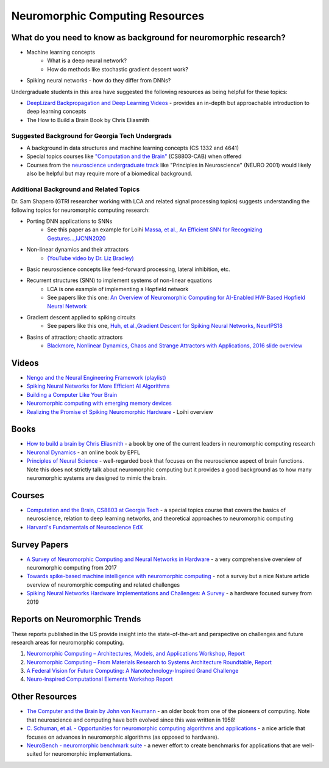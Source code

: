 Neuromorphic Computing Resources
================================

What do you need to know as background for neuromorphic research?
*****************************************************************
* Machine learning concepts
    * What is a deep neural network?
    * How do methods like stochastic gradient descent work?
* Spiking neural networks - how do they differ from DNNs?

Undergraduate students in this area have suggested the following resources as being helpful for these topics:

* `DeepLizard Backpropagation and Deep Learning Videos <https://deeplizard.com/learn/video/gZmobeGL0Yg>`__ - provides an in-depth but approachable introduction to deep learning concepts
* The How to Build a Brain Book by Chris Eliasmith

Suggested Background for Georgia Tech Undergrads
------------------------------------------------
* A background in data structures and machine learning concepts (CS 1332 and 4641)
* Special topics courses like `"Computation and the Brain" <https://computationandbrain.wordpress.com/>`__ (CS8803-CAB) when offered
* Courses from the `neuroscience undergraduate track <https://catalog.gatech.edu/courses-undergrad/neur/>`__ like "Principles in Neuroscience" (NEURO 2001) would likely also be helpful but may require more of a biomedical background.

Additional Background and Related Topics
----------------------------------------

Dr. Sam Shapero (GTRI researcher working with LCA and related signal processing topics) suggests understanding the following topics for neuromorphic computing research:

* Porting DNN applications to SNNs 
    * See this paper as an example for Loihi `Massa, et al., An Efficient SNN for Recognizing Gestures...,IJCNN2020 <https://arxiv.org/abs/2006.09985>`__
* Non-linear dynamics and their attractors 
    * `(YouTube video by Dr. Liz Bradley) <https://www.youtube.com/watch?v=MizhVorgywY>`__
* Basic neuroscience concepts like feed-forward processing, lateral inhibition, etc. 
* Recurrent structures (SNN) to implement systems of non-linear equations
    * LCA is one example of implementing a Hopfield network 
    * See papers like this one: `An Overview of Neuromorphic Computing for AI-Enabled HW-Based Hopfield Neural Network <http://eprints.gla.ac.uk/213034/1/213034.pdf>`__
* Gradient descent applied to spiking circuits 
    * See papers like this one, `Huh, et al.,Gradient Descent for Spiking Neural Networks, NeurIPS18 <https://papers.nips.cc/paper/2018/file/185e65bc40581880c4f2c82958de8cfe-Paper.pdf>`__
* Basins of attraction; chaotic attractors 
    * `Blackmore, Nonlinear Dynamics, Chaos and Strange Attractors with Applications, 2016 slide overview <https://web.njit.edu/~kondic/791/blackmore/slides.pdf>`__


Videos
******
* `Nengo and the Neural Engineering Framework (playlist) <https://www.youtube.com/playlist?list=PLX-XEf1yTMrnjFt30RQ7X6k-dfhL1fIGq>`__
* `Spiking Neural Networks for More Efficient AI Algorithms <https://www.youtube.com/watch?v=PeW-TN3P1hk>`__
* `Building a Computer Like Your Brain <https://www.youtube.com/watch?v=Za21GOxVh18>`__
* `Neuromorphic computing with emerging memory devices <https://www.youtube.com/watch?v=gX9NqDuwTnA>`__
* `Realizing the Promise of Spiking Neuromorphic Hardware <https://www.youtube.com/watch?v=jhQgElvtb1s>`__ - Loihi overview

Books
*****
* `How to build a brain by Chris Eliasmith <https://oxford.universitypressscholarship.com/view/10.1093/acprof:oso/9780199794546.001.0001/acprof-9780199794546>`__ - a book by one of the current leaders in neuromorphic computing research
* `Neuronal Dynamics <https://neuronaldynamics.epfl.ch/online/index.html>`__ - an online book by EPFL
* `Principles of Neural Science <https://neurology.mhmedical.com/book.aspx?bookid=1049#59138619>`__ - well-regarded book that focuses on the neuroscience aspect of brain functions. Note this does not strictly talk about neuromorphic computing but it provides a good background as to how many neuromorphic systems are designed to mimic the brain.

Courses
*******
* `Computation and the Brain, CS8803 at Georgia Tech <https://computationandbrain.wordpress.com/>`__ - a special topics course that covers the basics of neuroscience, relation to deep learning networks, and theoretical approaches to neuromorphic computing
* `Harvard's Fundamentals of Neuroscience EdX <https://www.edx.org/xseries/harvardx-fundamentals-of-neuroscience>`__

Survey Papers
*************
* `A Survey of Neuromorphic Computing and Neural Networks in Hardware <https://arxiv.org/abs/1705.06963>`__ - a very comprehensive overview of neuromorphic computing from 2017
* `Towards spike-based machine intelligence with neuromorphic computing <https://www.nature.com/articles/s41586-019-1677-2>`__ - not a survey but a nice Nature article overview of neuromorphic computing and related challenges
* `Spiking Neural Networks Hardware Implementations and Challenges: A Survey <https://dl.acm.org/doi/10.1145/3304103>`__ - a hardware focused survey from 2019

Reports on Neuromorphic Trends
******************************
These reports published in the US provide insight into the state-of-the-art and perspective on challenges and future research areas for neuromorphic computing.

1. `Neuromorphic Computing – Architectures, Models, and Applications Workshop,
   Report <https://science.osti.gov/-/media/ascr/pdf/programdocuments/docs/Post-Workshop_Report_2016_Neuromorphic_Computing.pdf>`__
2. `Neuromorphic Computing – From Materials Research to Systems Architecture Roundtable,
   Report <https://science.osti.gov/-/media/ascr/pdf/programdocuments/docs/Neuromorphic-Computing-Report_FNLBLP.pdf>`__
3. `A Federal Vision for Future Computing: A Nanotechnology-Inspired Grand Challenge <https://www.nano.gov/FutureComputingWhitePaper>`__
4. `Neuro-Inspired Computational Elements Workshop Report <https://science.osti.gov/-/media/ascr/pdf/programdocuments/docs/NICE2015_Workshop_Report.pdf>`__

Other Resources
***************
* `The Computer and the Brain by John von Neumann <https://www.goodreads.com/book/show/13435605-the-computer-and-the-brain>`__ - an older book from one of the pioneers of computing. Note that neuroscience and computing have both evolved since this was written in 1958! 
* `C. Schuman, et al. - Opportunities for neuromorphic computing algorithms and applications <https://www.nature.com/articles/s43588-021-00184-y>`__ - a nice article that focuses on advances in neuromorphic algorithms (as opposed to hardware). 
* `NeuroBench - neuromorphic benchmark suite <https://neurobench.ai/>`__ - a newer effort to create benchmarks for applications that are well-suited for neuromorphic implementations.

